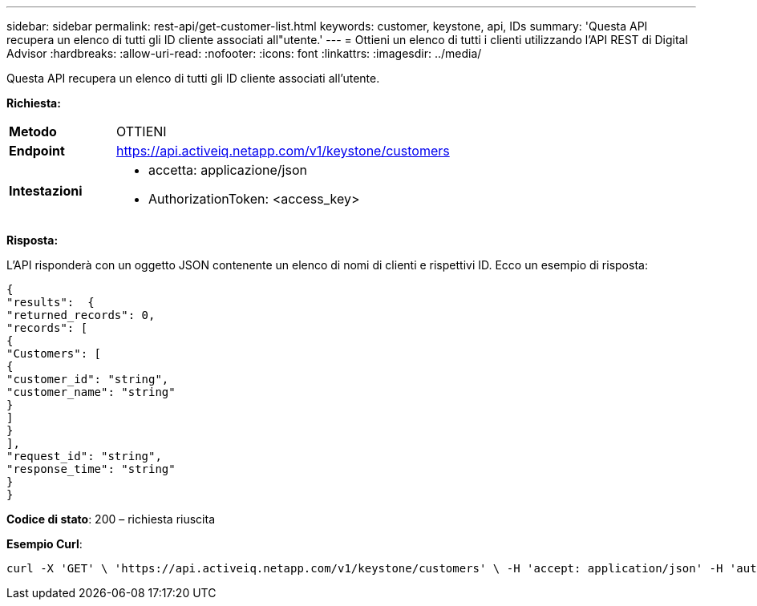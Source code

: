 ---
sidebar: sidebar 
permalink: rest-api/get-customer-list.html 
keywords: customer, keystone, api, IDs 
summary: 'Questa API recupera un elenco di tutti gli ID cliente associati all"utente.' 
---
= Ottieni un elenco di tutti i clienti utilizzando l'API REST di Digital Advisor
:hardbreaks:
:allow-uri-read: 
:nofooter: 
:icons: font
:linkattrs: 
:imagesdir: ../media/


[role="lead"]
Questa API recupera un elenco di tutti gli ID cliente associati all'utente.

*Richiesta:*

[cols="24%,76%"]
|===


| *Metodo* | OTTIENI 


| *Endpoint* | https://api.activeiq.netapp.com/v1/keystone/customers[] 


| *Intestazioni*  a| 
* accetta: applicazione/json
* AuthorizationToken: <access_key>


|===
*Risposta:*

L'API risponderà con un oggetto JSON contenente un elenco di nomi di clienti e rispettivi ID. Ecco un esempio di risposta:

[listing]
----
{
"results":  {
"returned_records": 0,
"records": [
{
"Customers": [
{
"customer_id": "string",
"customer_name": "string"
}
]
}
],
"request_id": "string",
"response_time": "string"
}
}

----
*Codice di stato*: 200 – richiesta riuscita

*Esempio Curl*:

[source, curl]
----
curl -X 'GET' \ 'https://api.activeiq.netapp.com/v1/keystone/customers' \ -H 'accept: application/json' -H 'authorizationToken: <access-key>'
----